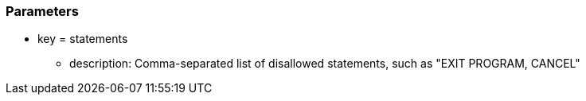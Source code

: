 === Parameters

* key = statements 
** description: Comma-separated list of disallowed statements, such as "EXIT PROGRAM, CANCEL"


